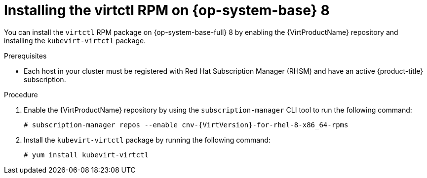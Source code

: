 // Module included in the following assemblies:
//
// * virt/getting_started/virt-using-the-cli-tools.adoc

:_mod-docs-content-type: PROCEDURE
[id="virt-installing-virtctl-client-yum_{context}"]
= Installing the virtctl RPM on {op-system-base} 8

You can install the `virtctl` RPM package on {op-system-base-full} 8 by enabling the {VirtProductName} repository and installing the `kubevirt-virtctl` package.

.Prerequisites

* Each host in your cluster must be registered with Red Hat Subscription Manager (RHSM) and have an active {product-title} subscription.

.Procedure

. Enable the {VirtProductName} repository by using the `subscription-manager` CLI tool to run the following command:
+
[source,terminal,subs="attributes+"]
----
# subscription-manager repos --enable cnv-{VirtVersion}-for-rhel-8-x86_64-rpms
----

. Install the `kubevirt-virtctl` package by running the following command:
+
[source,terminal]
----
# yum install kubevirt-virtctl
----
